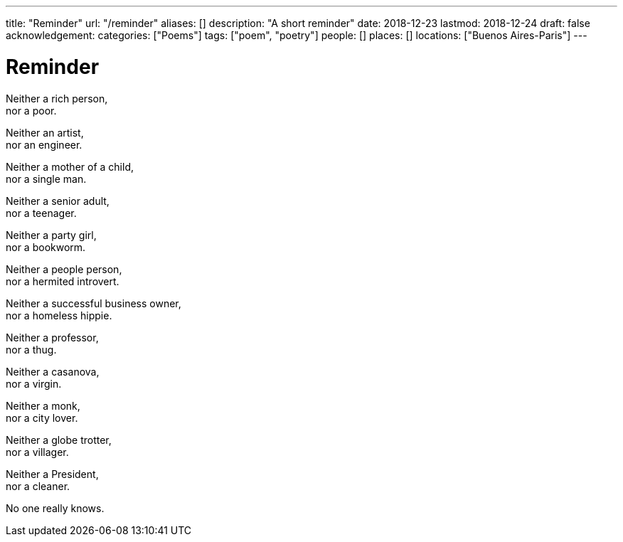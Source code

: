 ---
title: "Reminder"
url: "/reminder"
aliases: []
description: "A short reminder"
date: 2018-12-23
lastmod: 2018-12-24
draft: false
acknowledgement:
categories: ["Poems"]
tags: ["poem", "poetry"]
people: []
places: []
locations: ["Buenos Aires-Paris"]
---

= Reminder

Neither a rich person, +
  nor a poor. +

Neither an artist, +
  nor an engineer. +

Neither a mother of a child, +
  nor a single man. +

Neither a senior adult, +
  nor a teenager. +

Neither a party girl, +
  nor a bookworm. +

Neither a people person, +
  nor a hermited introvert. +

Neither a successful business owner, +
  nor a homeless hippie. +

Neither a professor, +
  nor a thug. +

Neither a casanova, +
  nor a virgin. +

Neither a monk, +
  nor a city lover. +

Neither a globe trotter, +
  nor a villager. +    

Neither a President, +
  nor a cleaner.

No one really knows.    
        